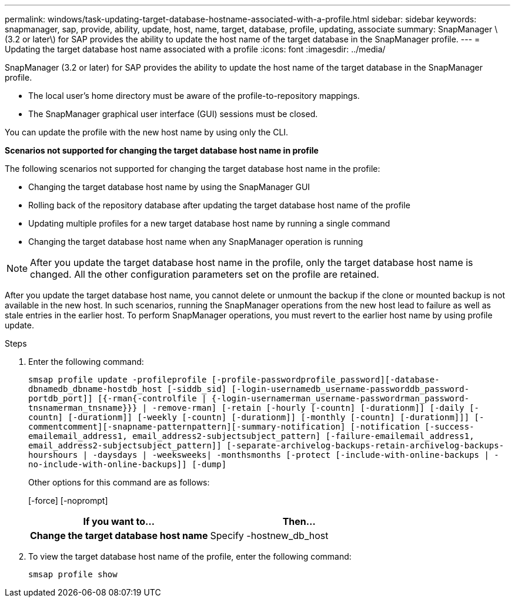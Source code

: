 ---
permalink: windows/task-updating-target-database-hostname-associated-with-a-profile.html
sidebar: sidebar
keywords: snapmanager, sap, provide, ability, update, host, name, target, database, profile, updating, associate
summary: SnapManager \(3.2 or later\) for SAP provides the ability to update the host name of the target database in the SnapManager profile.
---
= Updating the target database host name associated with a profile
:icons: font
:imagesdir: ../media/

[.lead]
SnapManager (3.2 or later) for SAP provides the ability to update the host name of the target database in the SnapManager profile.

* The local user's home directory must be aware of the profile-to-repository mappings.
* The SnapManager graphical user interface (GUI) sessions must be closed.

You can update the profile with the new host name by using only the CLI.

*Scenarios not supported for changing the target database host name in profile*

The following scenarios not supported for changing the target database host name in the profile:

* Changing the target database host name by using the SnapManager GUI
* Rolling back of the repository database after updating the target database host name of the profile
* Updating multiple profiles for a new target database host name by running a single command
* Changing the target database host name when any SnapManager operation is running

NOTE: After you update the target database host name in the profile, only the target database host name is changed. All the other configuration parameters set on the profile are retained.

After you update the target database host name, you cannot delete or unmount the backup if the clone or mounted backup is not available in the new host. In such scenarios, running the SnapManager operations from the new host lead to failure as well as stale entries in the earlier host. To perform SnapManager operations, you must revert to the earlier host name by using profile update.

.Steps
. Enter the following command:
+
`smsap profile update -profileprofile [-profile-passwordprofile_password][-database-dbnamedb_dbname-hostdb_host [-siddb_sid] [-login-usernamedb_username-passworddb_password-portdb_port]] [{-rman{-controlfile | {-login-usernamerman_username-passwordrman_password-tnsnamerman_tnsname}}} | -remove-rman] [-retain [-hourly [-countn] [-durationm]] [-daily [-countn] [-durationm]] [-weekly [-countn] [-durationm]] [-monthly [-countn] [-durationm]]] [-commentcomment][-snapname-patternpattern][-summary-notification] [-notification [-success-emailemail_address1, email_address2-subjectsubject_pattern] [-failure-emailemail_address1, email_address2-subjectsubject_pattern]] [-separate-archivelog-backups-retain-archivelog-backups-hourshours | -daysdays | -weeksweeks| -monthsmonths [-protect [-include-with-online-backups | -no-include-with-online-backups]] [-dump]`
+
Other options for this command are as follows:
+
[-force] [-noprompt]
+
[quiet | -verbose]
+
[options="header"]
|===
| If you want to...| Then...
a|
*Change the target database host name*
a|
Specify -hostnew_db_host
|===

. To view the target database host name of the profile, enter the following command:
+
`smsap profile show`
